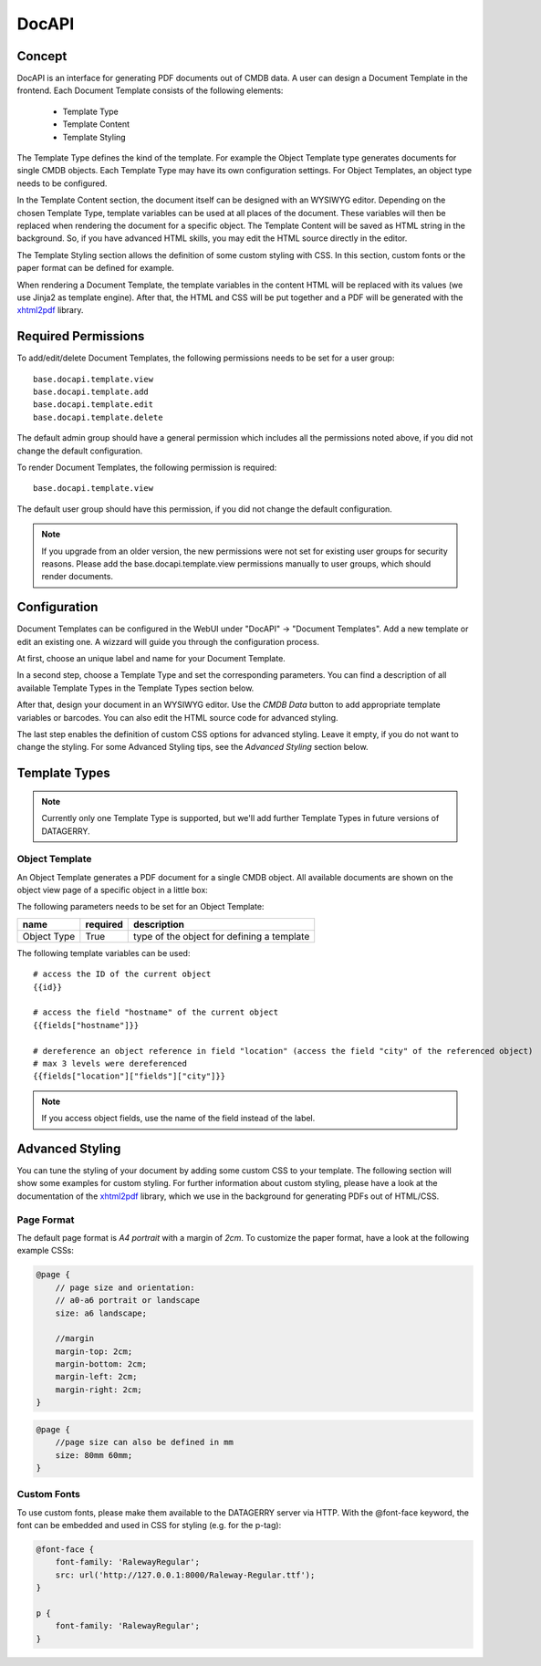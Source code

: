 *******
DocAPI
*******

Concept
=======
DocAPI is an interface for generating PDF documents out of CMDB data. A user can design a Document Template in the
frontend. Each Document Template consists of the following elements:

 * Template Type
 * Template Content
 * Template Styling

The Template Type defines the kind of the template. For example the Object Template type generates documents for single
CMDB objects. Each Template Type may have its own configuration settings. For Object Templates, an object type needs to
be configured.

In the Template Content section, the document itself can be designed with an WYSIWYG editor. Depending on the chosen
Template Type, template variables can be used at all places of the document. These variables will then be replaced when
rendering the document for a specific object. The Template Content will be saved as HTML string in the background. So,
if you have advanced HTML skills, you may edit the HTML source directly in the editor.

The Template Styling section allows the definition of some custom styling with CSS. In this section, custom fonts or the
paper format can be defined for example.

When rendering a Document Template, the template variables in the content HTML will be replaced with its values (we use
Jinja2 as template engine). After that, the HTML and CSS will be put together and a PDF will be generated with the
`xhtml2pdf <https://xhtml2pdf.readthedocs.io/en/latest/>`_ library.


Required Permissions
====================
To add/edit/delete Document Templates, the following permissions needs to be set for a user group::

    base.docapi.template.view
    base.docapi.template.add
    base.docapi.template.edit
    base.docapi.template.delete

The default admin group should have a general permission which includes all the permissions noted above, if you did not
change the default configuration.

To render Document Templates, the following permission is required::

    base.docapi.template.view

The default user group should have this permission, if you did not change the default configuration.

.. note::
    If you upgrade from an older version, the new permissions were not set for existing user groups for security reasons.
    Please add the base.docapi.template.view permissions manually to user groups, which should render documents.


Configuration
=============

Document Templates can be configured in the WebUI under "DocAPI" -> "Document Templates". Add a new template or edit an
existing one. A wizzard will guide you through the configuration process.

At first, choose an unique label and name for your Document Template. 

In a second step, choose a Template Type and set the corresponding parameters. You can find a description of all
available Template Types in the Template Types section below.

After that, design your document in an WYSIWYG editor. Use the *CMDB Data* button to add appropriate template variables
or barcodes. You can also edit the HTML source code for advanced styling.

The last step enables the definition of custom CSS options for advanced styling. Leave it empty, if you do not want to
change the styling. For some Advanced Styling tips, see the *Advanced Styling* section below.


Template Types
==============

.. note::
    Currently only one Template Type is supported, but we'll add further Template Types in future versions of DATAGERRY.


Object Template
---------------
An Object Template generates a PDF document for a single CMDB object. All available documents are shown on the object
view page of a specific object in a little box: 

.. image:: img/docapi_objecttemplate_box.png
    :width: 200

The following parameters needs to be set for an Object Template:

.. csv-table::
    :header: "name", "required", "description"
    :align: left

    "Object Type", "True", "type of the object for defining a template"


The following template variables can be used::

    # access the ID of the current object
    {{id}}
    
    # access the field "hostname" of the current object
    {{fields["hostname"]}}
    
    # dereference an object reference in field "location" (access the field "city" of the referenced object)
    # max 3 levels were dereferenced
    {{fields["location"]["fields"]["city"]}}

.. note::
    If you access object fields, use the name of the field instead of the label.


Advanced Styling
================
You can tune the styling of your document by adding some custom CSS to your template. The following section will show
some examples for custom styling. For further information about custom styling, please have a look at the documentation
of the `xhtml2pdf <https://xhtml2pdf.readthedocs.io/en/latest/>`_ library, which we use in the background for generating
PDFs out of HTML/CSS.


Page Format
-----------
The default page format is *A4 portrait* with a margin of *2cm*. To customize the paper format, have a look at the
following example CSSs:


.. code-block:: css

    @page {
        // page size and orientation: 
        // a0-a6 portrait or landscape
        size: a6 landscape;

        //margin
        margin-top: 2cm;
        margin-bottom: 2cm;
        margin-left: 2cm;
        margin-right: 2cm;
    }


.. code-block:: css

    @page {
        //page size can also be defined in mm
        size: 80mm 60mm;
    }

Custom Fonts
------------
To use custom fonts, please make them available to the DATAGERRY server via HTTP. With the @font-face keyword, the font
can be embedded and used in CSS for styling (e.g. for the p-tag):

.. code-block:: css

    @font-face {
        font-family: 'RalewayRegular';
        src: url('http://127.0.0.1:8000/Raleway-Regular.ttf');
    }
    
    p {
        font-family: 'RalewayRegular';
    }
